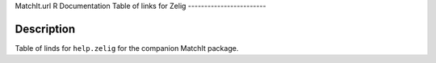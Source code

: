 MatchIt.url
R Documentation
Table of links for Zelig
------------------------

Description
~~~~~~~~~~~

Table of linds for ``help.zelig`` for the companion MatchIt
package.


